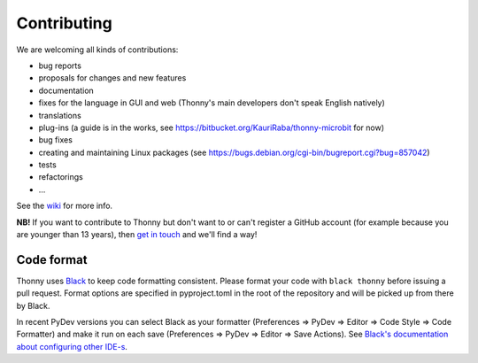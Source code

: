 ============
Contributing
============

We are welcoming all kinds of contributions:

* bug reports
* proposals for changes and new features
* documentation
* fixes for the language in GUI and web (Thonny's main developers don't speak English natively)
* translations
* plug-ins (a guide is in the works, see https://bitbucket.org/KauriRaba/thonny-microbit for now)
* bug fixes
* creating and maintaining Linux packages (see https://bugs.debian.org/cgi-bin/bugreport.cgi?bug=857042) 
* tests
* refactorings
* ...

See the `wiki <https://github.com/thonny/thonny/wiki>`_ for more info.

**NB!** If you want to contribute to Thonny but don't want to or can't register a GitHub account 
(for example because you are younger than 13 years), then 
`get in touch <mailto:aivar.annamaa@gmail.com>`_ and we'll find a way!

Code format
-----------
Thonny uses `Black <https://black.readthedocs.io/en/stable/>`_ to keep code formatting consistent. 
Please format your code with ``black thonny`` before issuing a pull request. Format options are 
specified in pyproject.toml in the root of the repository and will be picked up from there by Black.

In recent PyDev versions you can select Black as your formatter (Preferences => PyDev => Editor => 
Code Style => Code Formatter) and make it run on each save (Preferences => PyDev => Editor => 
Save Actions). See 
`Black's documentation about configuring other IDE-s <https://black.readthedocs.io/en/stable/editor_integration.html>`_.    


